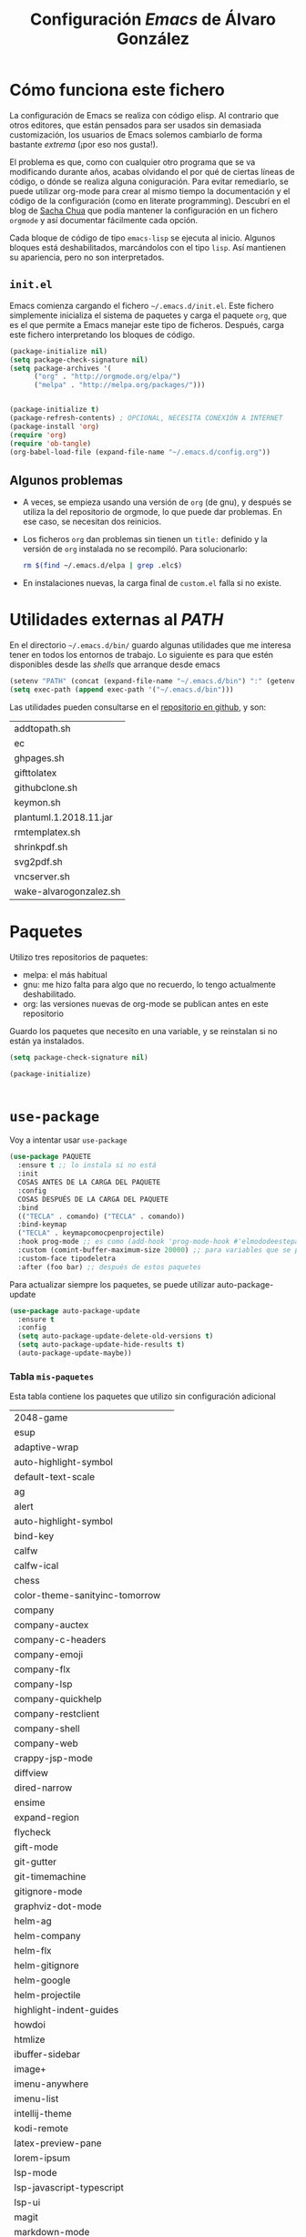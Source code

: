 #+TITLE: Configuración /Emacs/ de Álvaro González
#+OPTIONS: toc:4 h:4

* Opciones /latex/ :noexport:
# COLORES
#+latex_header: \usepackage[usenames,dvipsnames]{color} % Required for custom colors

# LISTADOS LATEX
#+latex_header: \renewcommand{\ttdefault}{pcr} % MONOESPACIO CON NEGRITA
#+latex_header: \usepackage{listings}
#+latex_header: \usepackage{listingsutf8}
#+latex_header: \usepackage{indentfirst}
#+latex_header: \lstset{frame=single,inputencoding=utf8,basicstyle=\scriptsize\ttfamily,showstringspaces=false,numbers=none}
#+latex_header: \definecolor{MyDarkGreen}{rgb}{0.0,0.4,0.0} % This is the color used for comments
#+latex_header: \lstset{ breaklines=true, postbreak=\mbox{\textcolor{red}{$\hookrightarrow$}\space}, keywordstyle=\bfseries, keywordstyle=[1]\color{Blue}\bfseries,  keywordstyle=[2]\color{Purple}\bfseries,  keywordstyle=[3]\color{Blue}\underbar,   identifierstyle=,   commentstyle=\color{MyDarkGreen},   stringstyle=\color{Purple},   showstringspaces=false,   tabsize=2,   morecomment=[l][\color{Blue}]{...} }
#+latex_header: \lstset{literate=  {á}{{\'a}}1 {é}{{\'e}}1 {í}{{\'i}}1 {ó}{{\'o}}1 {ú}{{\'u}}1   {Á}{{\'A}}1 {É}{{\'E}}1 {Í}{{\'I}}1 {Ó}{{\'O}}1 {Ú}{{\'U}}1   {à}{{\`a}}1 {è}{{\`e}}1 {ì}{{\`i}}1 {ò}{{\`o}}1 {ù}{{\`u}}1   {À}{{\`A}}1 {È}{{\'E}}1 {Ì}{{\`I}}1 {Ò}{{\`O}}1 {Ù}{{\`U}}1   {ä}{{\"a}}1 {ë}{{\"e}}1 {ï}{{\"i}}1 {ö}{{\"o}}1 {ü}{{\"u}}1   {Ä}{{\"A}}1 {Ë}{{\"E}}1 {Ï}{{\"I}}1 {Ö}{{\"O}}1 {Ü}{{\"U}}1   {â}{{\^a}}1 {ê}{{\^e}}1 {î}{{\^i}}1 {ô}{{\^o}}1 {û}{{\^u}}1   {Â}{{\^A}}1 {Ê}{{\^E}}1 {Î}{{\^I}}1 {Ô}{{\^O}}1 {Û}{{\^U}}1   {œ}{{\oe}}1 {Œ}{{\OE}}1 {æ}{{\ae}}1 {Æ}{{\AE}}1 {ß}{{\ss}}1   {ű}{{\H{u}}}1 {Ű}{{\H{U}}}1 {ő}{{\H{o}}}1 {Ő}{{\H{O}}}1   {ç}{{\c c}}1 {Ç}{{\c C}}1 {ø}{{\o}}1 {å}{{\r a}}1 {Å}{{\r A}}1   {€}{{\euro}}1 {£}{{\pounds}}1 {«}{{\guillemotleft}}1   {»}{{\guillemotright}}1 {ñ}{{\~n}}1 {Ñ}{{\~N}}1 {¿}{{?`}}1 } 

# OPCIONES DE PÁGINA DE LATEX
#+LATEX_CLASS: article
#+LATEX_CLASS_OPTIONS:
#+LATEX_HEADER: \usepackage[margin=2.5cm,includeheadfoot,includehead,includefoot]{geometry} 
#+LATEX_HEADER: \hypersetup{colorlinks,linkcolor=black}

# CABECERA Y PIE LATEX
#+LATEX_HEADER: \usepackage{fancyhdr}
#+LATEX_HEADER: \pagestyle{fancyplain}
#+LATEX_HEADER: \chead{}
#+LATEX_HEADER: \lhead{}
#+LATEX_HEADER: \rhead{}
#+LATEX_HEADER: \cfoot{}
#+LATEX_HEADER: \lfoot{alvarogonzalezsotillo@gmail.com}
#+LATEX_HEADER: \rfoot{\thepage}

#+latex: \begin{center}
La última versión de esta configuración puede encontrarse en [[https://github.com/alvarogonzalezsotillo/.emacs.d][https://github.com/alvarogonzalezsotillo/.emacs.d]].
#+latex: \end{center}

* Cómo funciona este fichero

La configuración de Emacs se realiza con código elisp. Al contrario que otros editores, que están pensados para ser usados sin demasiada customización, los usuarios de Emacs solemos cambiarlo de forma bastante /extrema/ (¡por eso nos gusta!).

El problema es que, como con cualquier otro programa que se va modificando durante años, acabas olvidando el por qué de ciertas líneas de código, o dónde se realiza alguna coniguración. Para evitar remediarlo, se puede utilizar org-mode para crear al mismo tiempo la documentación y el código de la configuración (como en literate programming). Descubrí en el blog de  [[http://pages.sachachua.com/.emacs.d/Sacha.html][Sacha Chua]] que podía mantener la configuración en un fichero =orgmode= y así documentar fácilmente cada opción.

Cada bloque de código de tipo =emacs-lisp= se ejecuta al inicio. Algunos bloques está deshabilitados, marcándolos con el tipo =lisp=. Así mantienen su apariencia, pero no son interpretados.

** =init.el=
Emacs comienza cargando el fichero =~/.emacs.d/init.el=. Este fichero simplemente inicializa el sistema de paquetes y carga el paquete =org=, que es el que permite a Emacs manejar este tipo de ficheros. Después, carga este fichero interpretando los bloques de código.

#+begin_src lisp 
(package-initialize nil)
(setq package-check-signature nil)
(setq package-archives '(
      ("org" . "http://orgmode.org/elpa/")
      ("melpa" . "http://melpa.org/packages/")))


(package-initialize t)
(package-refresh-contents) ; OPCIONAL, NECESITA CONEXIÓN A INTERNET
(package-install 'org)
(require 'org)
(require 'ob-tangle)
(org-babel-load-file (expand-file-name "~/.emacs.d/config.org"))
#+end_src

** Algunos problemas
- A veces, se empieza usando una versión de =org= (de gnu), y después se  utiliza la del repositorio de orgmode, lo que puede dar problemas. En ese caso, se necesitan dos reinicios.
- Los ficheros =org= dan problemas sin tienen un =title:= definido y la versión de =org= instalada no se recompiló. Para solucionarlo:
  #+begin_src sh
  rm $(find ~/.emacs.d/elpa | grep .elc$)
  #+end_src
- En instalaciones nuevas, la carga final de =custom.el= falla si no existe.


* Utilidades externas al /PATH/
En el directorio =~/.emacs.d/bin/= guardo algunas utilidades que me interesa tener en todos los entornos de trabajo. Lo siguiente es para que estén disponibles desde las /shells/ que arranque desde emacs
#+begin_src emacs-lisp
(setenv "PATH" (concat (expand-file-name "~/.emacs.d/bin") ":" (getenv "PATH")))
(setq exec-path (append exec-path '("~/.emacs.d/bin")))
#+end_src

Las utilidades pueden consultarse en el [[https://github.com/alvarogonzalezsotillo/.emacs.d/tree/master/bin][repositorio en github]], y son:
#+begin_src shell :exports results
ls ~/.emacs.d/bin
#+end_src

#+RESULTS:
| addtopath.sh           |
| ec                     |
| ghpages.sh             |
| gifttolatex            |
| githubclone.sh         |
| keymon.sh              |
| plantuml.1.2018.11.jar |
| rmtemplatex.sh         |
| shrinkpdf.sh           |
| svg2pdf.sh             |
| vncserver.sh           |
| wake-alvarogonzalez.sh |


* Paquetes

Utilizo tres repositorios de paquetes:
- melpa: el más habitual
- gnu: me hizo falta para algo que no recuerdo, lo tengo actualmente deshabilitado.
- org: las versiones nuevas de org-mode se publican antes en este repositorio

Guardo los paquetes que necesito en una variable, y se reinstalan si no están ya instalados.


#+begin_src emacs-lisp
  (setq package-check-signature nil)

  (package-initialize)

 
#+end_src

* =use-package=
Voy a intentar usar =use-package=

#+BEGIN_SRC lisp
(use-package PAQUETE
  :ensure t ;; lo instala si no está
  :init
  COSAS ANTES DE LA CARGA DEL PAQUETE 
  :config
  COSAS DESPUÉS DE LA CARGA DEL PAQUETE
  :bind 
  (("TECLA" . comando) ("TECLA" . comando))
  :bind-keymap
  ("TECLA" . keymapcomocpenprojectile)
  :hook prog-mode ;; es como (add-hook 'prog-mode-hook #'elmododeestepaquete))
  :custom (comint-buffer-maximum-size 20000) ;; para variables que se pueden cambiar en customize
  :custom-face tipodeletra
  :after (foo bar) ;; después de estos paquetes

#+END_SRC

Para actualizar siempre los paquetes, se puede utilizar auto-package-update 
#+BEGIN_SRC emacs-lisp 
(use-package auto-package-update
  :ensure t
  :config
  (setq auto-package-update-delete-old-versions t)
  (setq auto-package-update-hide-results t)
  (auto-package-update-maybe))
#+END_SRC




*** Tabla =mis-paquetes=
Esta tabla contiene los paquetes que utilizo sin configuración adicional

#+tblname: mis-paquetes
#+ATTR_LATEX: :environment longtable
|--------------------------------+---|
| 2048-game                      |   |
| esup                           |   |
| adaptive-wrap                  |   |
| auto-highlight-symbol          |   |
| default-text-scale             |   |
| ag                             |   |
| alert                          |   |
| auto-highlight-symbol          |   |
| bind-key                       |   |
| calfw                          |   |
| calfw-ical                     |   |
| chess                          |   |
| color-theme-sanityinc-tomorrow |   |
| company                        |   |
| company-auctex                 |   |
| company-c-headers              |   |
| company-emoji                  |   |
| company-flx                    |   |
| company-lsp                    |   |
| company-quickhelp              |   |
| company-restclient             |   |
| company-shell                  |   |
| company-web                    |   |
| crappy-jsp-mode                |   |
| diffview                       |   |
| dired-narrow                   |   |
| ensime                         |   |
| expand-region                  |   |
| flycheck                       |   |
| gift-mode                      |   |
| git-gutter                     |   |
| git-timemachine                |   |
| gitignore-mode                 |   |
| graphviz-dot-mode              |   |
| helm-ag                        |   |
| helm-company                   |   |
| helm-flx                       |   |
| helm-gitignore                 |   |
| helm-google                    |   |
| helm-projectile                |   |
| highlight-indent-guides        |   |
| howdoi                         |   |
| htmlize                        |   |
| ibuffer-sidebar                |   |
| image+                         |   |
| imenu-anywhere                 |   |
| imenu-list                     |   |
| intellij-theme                 |   |
| kodi-remote                    |   |
| latex-preview-pane             |   |
| lorem-ipsum                    |   |
| lsp-mode                       |   |
| lsp-javascript-typescript      |   |
| lsp-ui                         |   |
| magit                          |   |
| markdown-mode                  |   |
| markdown-preview-mode          |   |
| neotree                        |   |
| ob-restclient                  |   |
| org                            |   |
| org-attach-screenshot          |   |
| org-page                       |   |
| ox-reveal                      |   |
| page-break-lines               |   |
| paradox                        |   |
| php-mode                       |   |
| plantuml-mode                  |   |
| popup-imenu                    |   |
| popup-complete                 |   |
| popup-switcher                 |   |
| popwin                         |   |
| prettier-js                    |   |
| quickrun                       |   |
| rectangle-utils                |   |
| request-deferred               |   |
| restclient                     |   |
| restclient-helm                |   |
| scad-mode                      |   |
| scad-preview                   |   |
| scala-mode                     |   |
| skewer-mode                    |   |
| sublimity                      |   |
| swiper-helm                    |   |
| switch-window                  |   |
| swoop                          |   |
| helm-swoop                     |   |
| tablist                        |   |
| transmission                   |   |
| transpose-frame                |   |
| use-package                    |   |
| vim-empty-lines-mode           |   |
| volatile-highlights            |   |
| web-beautify                   |   |
| web-mode                       |   |
| wgrep                          |   |
| wgrep-helm                     |   |
| which-key                      |   |
| yafolding                      |   |
|--------------------------------+---|

*** Carga de paquetes sin opciones
Por cada paquete sin opciones especiales, simplemente lo cargo con =use-package= instalándolo si no está ya instalado.
El bucle =dolist= se realiza sobre los datos de la tabla =mis-paquetes=. Cada fila se recibe como una lista de columnas, así que me quedo con la primera columna y la convierto a un =symbol=. Después, construyo la llamada a =use-package= y la evaluo (como =use-package= es una macro, no puedo hacerlo directamente)
#+BEGIN_SRC emacs-lisp :var mis-paquetes=mis-paquetes
  (dolist (paquete mis-paquetes)
    (message (concat "Voy a cargar el paquete: " (car paquete)))
    (setq lista `(use-package ,(intern (car paquete)) :ensure t ) )
    (eval lista))
#+END_SRC


#+RESULTS:


Por último, el paquete =ob-scala= es un paquete local bajado de [[https://github.com/tkf/org-mode/blob/master/lisp/ob-scala.el][https://github.com/tkf/org-mode/blob/master/lisp/ob-scala.el]]. Sirve para ejecutar código =scala= directamente desde un documento =orgmode=.

#+begin_src emacs-lisp
(add-to-list 'load-path "~/.emacs.d/mis-paquetes")
(require 'ob-scala)
#+end_src


** Paquete =dumb-jump=
Añado las siguientes reglas para hacer búsquedas simples con =dumb-jump= en ficheros =sql= y =org=.
#+begin_src emacs-lisp
;; ADITIONAL DUMBJUMB RULES
(use-package dumb-jump
  :ensure t
  :config

    (add-to-list 'dumb-jump-find-rules
      '(:type "something" :supports ("ag" "grep" "rg" "git-grep") :language "sql"
	       :regex ": \\bJJJ\\j"))
    (add-to-list 'dumb-jump-find-rules
      '(:type "something" :supports ("ag" "grep" "rg" "git-grep") :language "org"
	       :regex ": \\bJJJ\\j")))

#+end_src

** Paquete =bm=
Siempre me gustaron los /bookmarks/ dentro de un fichero de Microsoft Visual C++
#+BEGIN_SRC emacs-lisp
  (use-package bm
    :ensure t
    :bind (("<C-f2>" . bm-toggle)
           ("<f2>" . bm-next )
           ("<S-f2>" . bm-previous)))
#+END_SRC


** Paquete =multiple-cursors=

#+BEGIN_SRC emacs-lisp
  (use-package multiple-cursors
    :ensure t
    :bind (("<C-f2>" . bm-toggle)
	   ("<f2>" . bm-next )
	   ("<S-f2>" . bm-previous))
    :custom (mc/always-run-for-all t))


#+END_SRC

      


** Paquete =yasnippet=
Plantillas para introducción rápida de partes del texto. =yasnippet= interfiere con otros modos en su uso del tabulador, así que cambio su combinación.
#+begin_src lisp
(use-package yasnippet
  :ensure t
  :config 
    (yas-global-mode 1)
    (define-key yas-minor-mode-map (kbd "<tab>") nil)
    (define-key yas-minor-mode-map (kbd "TAB") nil)
    (define-key yas-minor-mode-map (kbd "C-c TAB") 'yas-expand))

(use-package yasnippet-snippets
  :ensure t
  :after (yasnippet))
    
#+end_src





** Paquete =smartparents=

Este modo cierra automáticamente los paréntesis y otros bloques
#+begin_src emacs-lisp
(use-package smartparens
  :ensure t
  :config
    (smartparens-global-mode 1))
#+end_src


** Paquete =adaptive-wrap=



** =company=
Utilizo =company= como mecanismo de autocomplección. Distingo entre modos de programación y =org-mode=.

#+begin_src emacs-lisp
  (require 'company)
  (company-flx-mode +1)



  (defvar my-company-backends-prog-mode
    '(
      (
       company-web-html
       company-files
       company-dabbrev-code
       company-capf
       company-keywords
       company-lsp
       company-yasnippet
       company-emoji
       company-capf
       )
      )
    )


  (defvar my-company-backends-org-mode
    '(
      (
       company-files
       company-dabbrev-code
       company-dabbrev
       company-keywords
       company-yasnippet
       company-emoji
       company-capf
       )
      )
    )

  (defvar my-company-backends my-company-backends-org-mode)

  ;; set default `company-backends'
  (setq company-backends my-company-backends)
  (company-auctex-init)

  (add-hook 'after-init-hook 'global-company-mode)

  (company-quickhelp-mode 1)

  (defun my-company-backends-org-mode-function ()
    (interactive)
    (set (make-local-variable 'company-backends) my-company-backends-org-mode))

  (add-hook 'org-mode-hook #'my-company-backends-org-mode-function)

  (defun my-company-backends-prog-mode-function ()
    (interactive)
    (set (make-local-variable 'company-backends) my-company-backends-prog-mode))


  (add-hook 'prog-mode-hook #'my-company-backends-prog-mode-function)


  (define-key company-active-map [escape] 'company-abort)
  (global-company-mode)

#+end_src

Prefiero que =dabbrev= funcione en comentarios y cadenas. Y que tenga en cuenta el /case/
#+begin_src emacs-lisp
  (setq company-dabbrev-code-everywhere t)
  (setq company-dabbrev-code-ignore-case nil)
  (setq company-dabbrev-everywhere t)
  (setq company-dabbrev-ignore-case 'keep-prefix)
  (setq company-dabbrev-downcase nil)
#+end_src

#+RESULTS:




** Paréntesis

Con estos cambios, se tienen en cuenta los formatos de orgmode en electric-pair-mode
#+begin_src emacs-lisp
  (use-package org
    :ensure t
    :config
      (modify-syntax-entry ?~ "(~" org-mode-syntax-table)
      (modify-syntax-entry ?= "(=" org-mode-syntax-table)
      (modify-syntax-entry ?* "(*" org-mode-syntax-table)
      (modify-syntax-entry ?/ "(/" org-mode-syntax-table))
#+end_src



** Parches sobre los paquetes
En este momento los paquetes ya están cargados, pero necesito modificar el comportamiento de algunos de ellos de formas que no están soportadas en su configuración


*** =ox-reveal=
Cuando exporto un fichero =org= a =reveal.js= tengo problemas en la forma en que se escapan los caracteres =>= y =<= de los bloques de código. Con esta redefinición de la función =org-reveal-src-block= queda solucionado

#+begin_src emacs-lisp
;; ESCAPE HTML IN REVEAL
(setq mi-org-html-protect-char-alist
  '(("&" . "&amp;")
    ("<" . "&lt;")
    (">" . "&gt;")
    ("\\%" . "&#37;")))

(defun mi-org-html-encode-plain-text (text)
  "Convert plain text characters from TEXT to HTML equivalent.
Possible conversions are set in `org-html-protect-char-alist'."
  (dolist (pair org-html-protect-char-alist text)
    (setq text (replace-regexp-in-string (car pair) (cdr pair) text t t))))


(defun org-reveal-src-block (src-block contents info)
  "Transcode a SRC-BLOCK element from Org to Reveal.
CONTENTS holds the contents of the item.  INFO is a plist holding
contextual information."
  (if (org-export-read-attribute :attr_html src-block :textarea)
      (org-html--textarea-block src-block)
    (let* ((use-highlight (org-reveal--using-highlight.js info))
           (lang (org-element-property :language src-block))
           (caption (org-export-get-caption src-block))
           (not-escaped-code (if (not use-highlight)
                     (org-html-format-code src-block info)
                   (cl-letf (((symbol-function 'org-html-htmlize-region-for-paste)
                              #'buffer-substring))
                     (org-html-format-code src-block info))))
           (code (mi-org-html-encode-plain-text not-escaped-code))
           ;(code  not-escaped-code)
           
           (frag (org-export-read-attribute :attr_reveal src-block :frag))
	   (code-attribs (or (org-export-read-attribute
			 :attr_reveal src-block :code_attribs) ""))
           (label (let ((lbl (org-element-property :name src-block)))
                    (if (not lbl) ""
                      (format " id=\"%s\"" lbl)))))
      (if (not lang)
          (format "<pre %s%s>\n%s</pre>"
                  (or (frag-class frag info) " class=\"example\"")
                  label
                  code)
        (format
         "<div class=\"org-src-container\">\n%s%s\n</div>"
         (if (not caption) ""
           (format "<label class=\"org-src-name\">%s</label>"
                   (org-export-data caption info)))
         (if use-highlight
             (format "\n<pre%s%s><code class=\"%s\" %s>%s</code></pre>"
                     (or (frag-class frag info) "")
                     label lang code-attribs code)
           (format "\n<pre %s%s>%s</pre>"
                   (or (frag-class frag info)
                       (format " class=\"src src-%s\"" lang))
                   label code)))))))
#+end_src







* /Customize/
El fichero de /customize/ lo mantengo aparte del =init.el=, para separar entornos y mejor integración con el control de versiones.
#+begin_src emacs-lisp
(setq custom-file "~/.emacs.d/custom-file.el")
(load custom-file)
#+end_src

* Edición


** Tabuladores /vs/ espacios
No utilizo tabuladores en las indentaciones. 
#+begin_src emacs-lisp
(setq-default indent-tabs-mode nil)
(setq tab-width 2)
#+end_src

** Comportamiento de la selección
Al comenzar a escribir con una selección, se borra lo seleccionado. 
#+begin_src emacs-lisp
(delete-selection-mode 1)
#+end_src

Al copiar la  selección, mantener la selección 
#+begin_src emacs-lisp
(defadvice kill-ring-save (after keep-transient-mark-active ())
  "Override the deactivation of the mark."
  (setq deactivate-mark nil))
(ad-activate 'kill-ring-save)
#+end_src


** Línea nueva al final de fichero
Los ficheros deben tener una línea nueva al final. Además, indicar el fin de fichero como en =vim=.
#+begin_src emacs-lisp
(setq indicate-empty-lines t require-final-newline t)
#+end_src


** Historia del portapapeles
Una de las ventajas de Emacs es su /kill ring/, donde se guarda la historia del portapapeles. Con esta opción, añado a esta historia el portapapeles del sistema. Descubierto en [[https://writequit.org/org/settings.html#sec-1-33][https://writequit.org/org/settings.html#sec-1-33]]
#+begin_src emacs-lisp
(setq save-interprogram-paste-before-kill t)
#+end_src

** Recarga de ficheros modificados
Encuentro más conveniente que los ficheros se recarguen si un programa externo los modifica, sin preguntas.

#+begin_src emacs-lisp
(global-auto-revert-mode 1)
(setq global-auto-revert-non-file-buffers t)
(setq auto-revert-verbose nil)
#+end_src

** Comandos que se consideran /avanzados/
Emacs tiene algunos compandos considerados confusos deshabilitados. Hay opciones útiles que prefiero que estén activadas por defecto.
#+begin_src emacs-lisp
(put 'narrow-to-region 'disabled nil)
(put 'upcase-region 'disabled nil)
(put 'downcase-region 'disabled nil)
#+end_src



* Navegación


Scroll con teclas de avance de página hasta el extremo del fichero. Sin esta opción, /Emacs/ no avanza hasta la primera línea si al dar a =RePag= no quedan páginas por retroceder.
#+begin_src emacs-lisp
(setq scroll-error-top-bottom t)
#+end_src



Utilizo =smartscan= para localizar ocurrencias de símbolos.
#+begin_src emacs-lisp
(use-package smartscan
  :ensure t
  :config
    (global-smartscan-mode 1))
#+end_src

Algunas ventanas tienen menor /importancia/ que otras, ya que tienden a ser temporales (por ejemplo, las ventanas de ayuda). Con =popwin=, estas ventanas ocupan menos espacio en pantalla y desaparecen con =C-g=
#+begin_src emacs-lisp
(use-package popwin
  :ensure t
  :config
    (popwin-mode 1))
#+end_src


Agrupo los buffers por proyecto de =projectile=
#+begin_src emacs-lisp
(use-package ibuffer-projectile
  :ensure t
  :config
    (add-hook 'ibuffer-hook #'ibuffer-projectile-set-filter-groups)
    (add-hook 'ibuffer-sidebar-mode-hook #'ibuffer-projectile-set-filter-groups)
  :after (projectile))
#+end_src


Retroceder en la historia de disposición de ventanas y búferes
#+begin_src emacs-lisp
(use-package winner
  :ensure t
  :config
    (winner-mode 1))
#+end_src


Grabar la disposición de bufers y ventanas para la siguiente sesión
#+begin_src emacs-lisp
(setq desktop-save t)
(desktop-save-mode)
#+end_src


** =projectile=
=projectile= necesita conocer su tecla de prefijo (utilizo la tradicional).
#+begin_src emacs-lisp
(use-package projectile
  :ensure t
  :init
    (define-key projectile-mode-map (kbd "C-c p") 'projectile-command-map)
  :config
    (projectile-mode 1))
#+end_src




* Mi configuración

** =neotree=
En =neotree=, quiero ver todos los ficheros, y no me importa el ancho fijo de la ventana.
#+begin_src emacs-lisp

  ; https://github.com/jaypei/emacs-neotree/issues/149
  (defun neotree-project-root-dir-or-current-dir ()
    "Open NeoTree using the project root, using projectile, or the
  current buffer directory."
    (interactive)
    (let ((project-dir (ignore-errors (projectile-project-root)))
          (file-name (buffer-file-name))
          (neo-smart-open t))
      (if (neo-global--window-exists-p)
          (neotree-hide)
        (progn
          (neotree-show)
          (if project-dir
              ;(neotree-dir project-dir)
              (neotree-projectile-action))
          (if file-name
              (neotree-find file-name))))))

  (setq neo-show-hidden-files t)
  (setq neo-window-fixed-size nil)
  (setq neo-hidden-regexp-list (quote ("\\.pyc$" "~$" "^#.*#$" "\\.elc$")))

#+end_src


** Correo electrónico
Para enviar email utilizo =sendmail= (lo suelo tener configurado con un /smarthost/)
#+begin_src emacs-lisp
(setq send-mail-function (quote sendmail-send-it))
#+end_src

** =quickrun=
=Quickrun= ejecuta el buffer actual. Aumento el tiempo límite de la ejecución antes de matar el proceso.
#+begin_src emacs-lisp
(use-package quickrun
  :ensure t
  :config 
    (setq quickrun-timeout-seconds 100))
#+end_src


** =tramp=
=tramp= intenta optimizar las conexiones, enviando en línea los ficheros pequeños. Esto me da problemas en algunos sistemas, así que indico que los ficheros se copien a partir de 1 byte de tamaño:
#+begin_src emacs-lisp
(setq tramp-copy-size-limit 1)
(setq tramp-debug-buffer t)
(setq tramp-verbose 10)
#+end_src

En ocasiones, =tramp= no consigue conectar con un usuario que tiene =zsh= como shell. Para ello, hay que añadir lo siguiente al fichero =.zshrc= remoto:
#+begin_src sh
EN .zshrc PARA QUE FUNCIONE tramp
if [[ "$TERM" == "dumb" ]]
then
  unsetopt zle
  unsetopt prompt_cr
  unsetopt prompt_subst
  unfunction precmd
  unfunction preexec
  PS1='$ '
fi
#+end_src



** /Backup/ de ficheros
Emacs guarda una copia de seguridad de los ficheros editados. Si no se configura, crea la copia en el mismo directorio.

Las copias de seguridad son interesantes aunque se utilice un control de versiones. Por ejemplo, se guardan versiones de ficheros del sistema y de los editados con Tramp.

Prefiero guardar todas las copias en un directorio, manteniendo varias versiones de cada fichero.

Tampoco me interesan los ficheros de /lock/.
#+begin_src emacs-lisp
  (setq backup-directory-alist `(("." . "~/.saves")))
  (setq backup-by-copying t)
  (setq delete-old-versions t
        kept-new-versions 6
        kept-old-versions 2
        version-control t)

  (setq create-lockfiles nil)
#+end_src

** =doc-view=
Para visualizar documentos desde Emacs, aumento su resolución y anchura.
#+begin_src emacs-lisp
(require 'doc-view)
(setq doc-view-continuous t)
(setq doc-view-image-width 1600)
(setq doc-view-resolution 400)
#+end_src

** =org-mode=


*** Lenguajes =org-babel=
Habilito varios lenguajes que pueden ejecutarse directamente desde los bloques de =orgmode=.
#+begin_src emacs-lisp
  (setq org-plantuml-jar-path "/home/alvaro/apuntes-clase/bin/plantuml.1.2018.11.jar")
  (setq plantuml-jar-path org-plantuml-jar-path)

  (setq org-babel-load-languages '((scala . t) (shell . t) (emacs-lisp . t) (dot . t) (plantuml . t ) ( C . t)))

  (org-babel-do-load-languages 'org-babel-load-languages
                               '(
                                 (C . t )
                                 (dot . t)
                                 (plantuml . t)
                                 (scala . t)
                                 (shell . t)
                                 ))
#+end_src


 Además, no pido confirmación para varios lenguajes                                                                                                           
 #+begin_src emacs-lisp
 (defun my-org-confirm-babel-evaluate (lang body)                                                                                                             
   (not (member lang '("dot" "emacs-lisp" "shell"))))
 (setq org-confirm-babel-evaluate 'my-org-confirm-babel-evaluate)                                                                                             
#+end_src

   
*** Listas alfabéticas
#+begin_src emacs-lisp
(setq org-list-allow-alphabetical t)
#+end_src


*** Listados /Latex/
Utilizo el paquete =listings= de /Latex/ en vez de bloques /verbatim/.
#+begin_src emacs-lisp
(setq org-latex-listings t)
#+end_src

*** Selección con mayúsculas 
#+begin_src emacs-lisp
(setq org-support-shift-select t)
#+end_src

** Latex

#+begin_src emacs-lisp
(setq TeX-auto-save t)
(setq TeX-parse-self t)
(setq TeX-save-query nil)
(setq TeX-PDF-mode t)
#+end_src

Para que funcione correctamente el resaltado de sintaxis, hay que informar a Auctex de los entornos /verbatim/ utilizados:
#+begin_src emacs-lisp

(setq LaTeX-verbatim-environments
      '("verbatim" "verbatim*" "listadotxt" "PantallazoTexto" "listadosql"))
#+end_src

En Ubuntu, Evince puede sincronizarse con Emacs para saber a qué parte de código corresponde una parte del PDF y viceversa
#+begin_src emacs-lisp
(setq TeX-source-correlate-mode t)
(setq TeX-source-correlate-start-server t)
#+end_src


Modifico el comando Latex para incluir =-shell-escape=, de forma que Latex pueda arrancar programas de ayuda (por ejemplo, *Inkscape* para convertir SVG a PDF)

#+begin_src emacs-lisp
(setq LaTeX-command-style
   (quote (("" "%(PDF)%(latex) %(file-line-error) -shell-escape %(extraopts) %S%(PDFout)"))))
#+end_src


Se pueden previsualizar los entornos =tikzpicture= y =tabular= directamente en el buffer de Emacs ([[https://www.gnu.org/software/auctex/manual/preview-latex.html][https://www.gnu.org/software/auctex/manual/preview-latex.html]])

#+begin_src emacs-lisp
(eval-after-load "preview"
  '(add-to-list 'preview-default-preamble "\\PreviewEnvironment{tikzpicture}" t) )
(eval-after-load "preview"
  '(add-to-list 'preview-default-preamble "\\PreviewEnvironment{tabular}" t) )
(eval-after-load "preview"
  '(add-to-list 'preview-default-preamble "\\PreviewEnvironment{homeworkProblem}" t) )
#+end_src


** Otros /Minor modes/

Ayuda interactiva de teclado
#+begin_src emacs-lisp
(use-package which-key
  :ensure t
  :config
    (which-key-mode t))
#+end_src


Resaltar el símbolo bajo el cursor de forma dinámica. Antes lo resaltaba en todo el buffer, para que se pueda navegar por todas las ocurrencias del fichero, pero ralentizaba bastante. Ahora uso =smartscan=.
#+begin_src emacs-lisp
  (use-package auto-highlight-symbol
    :ensure t
    :config
      (setq ahs-default-range 'ahs-range-display))
#+end_src


** =helm=
=helm= es un sistema para seleccionar una opción entre varias posibilidades, que se puede usar para casi todo
- Buscar un comando
- Cambiar de buffer
- Navegar por la historia del portapapeles
- Visualizar las ocurrencias de un patrón en un buffer
- ... y más

#+begin_src emacs-lisp

;; HELM
(use-package helm
  :ensure t
  :config
    (setq helm-split-window-inside-p t)
    (setq helm-display-header-line nil)
    (setq helm-autoresize-max-height 30)
    (setq helm-autoresize-min-height 30)
    (setq projectile-completion-system 'helm)
    (helm-autoresize-mode 1)
    (helm-mode 1)
    (helm-projectile-on)
    (helm-flx-mode +1)
    (setq helm-echo-input-in-header-line t)
    (setq helm-display-buffer-reuse-frame t)
    (setq helm-use-undecorated-frame-option t)
  :after (tramp)) ;; PARA EVITAR EL ERROR Symbol’s value as variable is void: tramp-methods
#+end_src

*** /Child frame/
=helm= se muestra en una nueva ventana. Esta ventana puede estar en una nueva /child frame/ para no cambiar la disposición de la /frame/ original. Estas opción es bastante lenta en algunos sistemas de ventanas.
#+begin_src emacs
(setq helm-display-function 'helm-display-buffer-in-own-frame
      helm-display-buffer-width 120)
#+end_src

=swiper= es un sistema de búsqueda de patrones en el buffer, con visualización simultánea de todas las ocurrencias, y también usa =helm=. Ahora estoy valorando si me quedo con =swiper= o =swoop=. Lo siguiente es para hacer que también aparezca en una /child frame/.

#+begin_src lisp
(use-package swiper
  :ensure t
  :config
    (setq swiper-helm-display-function helm-display-function))

(use-package swoop
  :ensure t
  :config
    (setq helm-swoop-split-window-function helm-display-function))
#+end_src





* Visualización

No utilizo las /scroll bars/

#+BEGIN_SRC emacs-lisp
  (scroll-bar-mode -1)
#+END_SRC

Cambiar el tamaño de fuente de todo /emacs/ (no solo el buffer actual)
#+begin_src emacs-lisp
(default-text-scale-mode 1)
#+end_src

Marcar la línea actual. Está deshabilitado porque no funciona bien con /overlays/
#+begin_src emacs-lisp
(global-hl-line-mode -1)
#+end_src

Respuestas de confirmación más cortas
#+begin_src emacs-lisp
(fset 'yes-or-no-p 'y-or-n-p)
#+end_src

Desactivar la campana (/bell/), tanto la señal auditiva como la visual
#+begin_src emacs-lisp
(setq visible-bell 1)
(setq ring-bell-function 'ignore)
#+end_src




Utilizo /flycheck/ para que emacs compruebe automáticamente cada buffer
#+begin_src emacs-lisp
;; VALIDACIONES
(add-hook 'after-init-hook #'global-flycheck-mode)
#+end_src


El /scroll/  de /emacs/ es de media en media pantalla, heredado de los terminales modo texto que costaba refrescar. Con los ordenadores actuales, mejor un /scroll/ suave
#+begin_src emacs-lisp
(setq scroll-margin 0
      scroll-step 1
      scroll-conservatively 10000
      scroll-preserve-screen-position 1)
#+end_src

La barra de menú y la de herramientas es de lo primero que se quita al personalizar /emacs/, lo mismo que esa pantalla de inicio.
#+begin_src emacs-lisp
(setq inhibit-startup-message t)
(menu-bar-mode -1)
(tool-bar-mode -1)
#+end_src

Ancho de la página de =man=
#+begin_src emacs-lisp
(setenv "MANWIDTH" "80")
#+end_src

Muestro los paréntesis asociados al situado bajo el cursor
#+begin_src emacs-lisp
;; MOSTRAR LOS PARENTESIS ASOCIADOS
(show-paren-mode)
#+end_src

Arranco el servidor para utilizar /emacsclient/
#+begin_src emacs-lisp
(server-force-delete)
(server-start)
#+end_src

Imagex permite hace zoom en las imágenes
#+begin_src emacs-lisp
(imagex-global-sticky-mode)
(imagex-auto-adjust-mode)

#+end_src



Mi línea de estado (modeline)
#+begin_src emacs-lisp
(setq-default mode-line-format
              (list
               " "
               mode-line-modified
               " %[" mode-line-buffer-identification " %] "
               " | " '(vc-mode vc-mode)
               " | %m "
               " | %n "
               " |" mode-line-coding-system-map
               " |" mode-line-misc-info
               " | %IB %Z"
               " | %l:%c "
               mode-line-end-spaces
               ) )

#+end_src

El minimap parece una buena idea, pero no funciona demasiado bien
#+begin_src lisp
(require 'sublimity)
(require 'sublimity-map)
(require 'sublimity-attractive)
(sublimity-map-set-delay 2)
#+end_src

El ratón también puede utilizarse en un =xterm=
#+begin_src emacs-lisp
(xterm-mouse-mode)
#+end_src


* Atajos de teclado

Cuando quiero cerrar un buffer, prefiero que no pregunte.
#+begin_src emacs-lisp
(defun kill-this-buffer-dont-ask ()
  (interactive)
  (kill-buffer (current-buffer)))
(global-set-key (kbd "C-x k") 'kill-this-buffer-dont-ask)
#+end_src


En una búsqueda incremental, utilizo los cursores para ir a otras búsquedas anteriores o para navegar entre las ocurrencias en el fichero
#+begin_src emacs-lisp
  ;; TECLAS PARA ISEARCH
  (progn
    ;; set arrow keys in isearch. left/right is backward/forward, up/down is history. press Return to exit
    (define-key isearch-mode-map (kbd "<up>") 'isearch-ring-retreat )
    (define-key isearch-mode-map (kbd "<down>") 'isearch-ring-advance )

    (define-key isearch-mode-map (kbd "<left>") 'isearch-repeat-backward)
    (define-key isearch-mode-map (kbd "<right>") 'isearch-repeat-forward)

    (define-key minibuffer-local-isearch-map (kbd "<left>") 'isearch-reverse-exit-minibuffer)
    (define-key minibuffer-local-isearch-map (kbd "<right>") 'isearch-forward-exit-minibuffer))


#+end_src


A veces es fácil perderse entre comandos a medio introducir y ventanas popup. Me gusta que la tecla escape cancele cualquier acción. Con el siguiente código hago que se cancelen incluso más acciones que con =C-g=.
#+begin_src emacs-lisp
;;(define-key global-map [escape] 'keyboard-escape-quit)
;; (define-key key-translation-map (kbd "ESC") (kbd "C-g")) // PROBLEMAS CON EL TERMINAL
(defun super-escape()
  (interactive)
  (keyboard-escape-quit)
  (keyboard-quit)
  (setq quit-flag t))
(define-key global-map [escape] 'super-escape)

(define-key company-active-map [escape] 'company-abort)
#+end_src



Algunas teclas definidas a nivel global son sobreescritas por algunos modos (por ejemplo, prefiero que =C-Z= sea "deshacer"). Para poder definir teclas con prioridad sobre los demás modos defino un modo con mis atajos.
#+begin_src emacs-lisp

  ;; MIS TECLAS
  (defvar mis-teclas-minor-mode-map
    (let ((map (make-sparse-keymap)))
      ;(define-key map (kbd "C-i") 'some-function)
      (define-key map (kbd "C-e") 'er/expand-region)
      (define-key map (kbd "C-S-e") 'er/contract-region)
      (define-key map (kbd "C-z") 'undo )
      (define-key map (kbd "C-x C-d") 'dired)
      (define-key map (kbd "C-x d") 'dired-other-frame)
      (define-key map (kbd "C-x C-b") 'ibuffer)
      (define-key map (kbd "C-x b") 'ibuffer)
      ;(define-key map (kbd "C-f") 'swiper-helm)
      (define-key map (kbd "C-f") 'helm-swoop)
      (define-key map (kbd "C-S-f") 'helm-multi-swoop-all)
      (define-key map (kbd "C-<f5>") 'reveal-y-pdf)
      (define-key map (kbd "<backtab>") 'psw-switch-buffer)
      (define-key map (kbd "M-I") 'popup-imenu)
      (define-key map (kbd "<f7>") 'imenu-list-smart-toggle)

      (define-key map (kbd "M-S-<up>") 'enlarge-window)
      (define-key map (kbd "M-S-<down>") 'shrink-window)
      (define-key map (kbd "M-S-<left>") 'shrink-window-horizontally)
      (define-key map (kbd "M-S-<right>") 'enlarge-window-horizontally)

      (define-key map (kbd "<f5>") 'transpose-frame)

      (define-key map (kbd "<f9>") 'magit-status)


      (define-key map (kbd "C-S-c C-S-c") 'mc/edit-lines)
      (define-key map (kbd "C->") 'mc/mark-next-like-this)
      (define-key map (kbd "C-<") 'mc/mark-previous-like-this)
      (define-key map (kbd "C-S-<mouse-1>") 'mc/add-cursor-on-click)
      (define-key map (kbd "C-S-c C-S-v") 'mc/mark-all-like-this)

      (define-key map (kbd "M-x") 'helm-M-x)
      (define-key map (kbd "C-x M-x") 'execute-extended-command)

      (define-key map (kbd "<menu>") 'helm-M-x)
      (define-key map (kbd "C-x C-f") 'helm-find-files)
      (define-key map (kbd "<f6>") 'helm-mini)
      (define-key map (kbd "M-y") 'helm-show-kill-ring)
      (define-key map (kbd "C-x r b") 'helm-filtered-bookmarks)

      (define-key map (kbd "<f8>") 'neotree-project-root-dir-or-current-dir)
      (define-key map (kbd "C-<f8>") 'ibuffer-sidebar-toggle-sidebar)

      (define-key map (kbd "C-x o") 'switch-window)

      (define-key map (kbd "C-o") 'dumb-jump-go)

      (define-key map (kbd "C-.") 'company-complete)

      (define-key map (kbd "C-S-l") 'toggle-truncate-lines)


      map)
    "mis-teclas-minor-mode keymap")


  (define-minor-mode mis-teclas-minor-mode
    "A minor mode so that my key settings override annoying major modes."
    :init-value t
    :lighter "mis-teclas")

  (mis-teclas-minor-mode 1)

#+end_src

#+RESULTS:
: t

* Utilidades

** Convierto el buffer actual a una frame nueva
#+begin_src emacs-lisp
(defun saca-a-nueva-frame()
  (interactive)
  (let ((buffer (current-buffer)))
    (unless (one-window-p)
      (delete-window))
    (display-buffer-pop-up-frame buffer nil)))
#+end_src

#+RESULTS:
: saca-a-nueva-frame

** Inicio de una selección rectangular usando el ratón (lo uso poco, prefiero =C-x spc=)
#+begin_src emacs-lisp
;; https://emacs.stackexchange.com/questions/7244/enable-emacs-column-selection-using-mouse
(defun mouse-start-rectangle (start-event)
  (interactive "e")
  (deactivate-mark)
  (mouse-set-point start-event)
  (rectangle-mark-mode +1)
  (let ((drag-event))
    (track-mouse
      (while (progn
               (setq drag-event (read-event))
               (mouse-movement-p drag-event))
        (mouse-set-point drag-event)))))

(global-set-key (kbd "S-<down-mouse-1>") #'mouse-start-rectangle)

#+end_src

** Abrir el fichero del buffer actual con un programa externo
#+begin_src emacs-lisp
;; http://pages.sachachua.com/.emacs.d/Sacha.html
(defun abrir-programa-externo (arg)
  "Open visited file in default external program.

With a prefix ARG always prompt for command to use."
  (interactive "P")
  (when buffer-file-name
    (async-shell-command (concat
                          "setsid -w "
                          (cond
                           ((and (not arg) (eq system-type 'darwin)) "open")
                           ((and (not arg) (member system-type '(gnu gnu/linux gnu/kfreebsd))) "xdg-open")
                           (t (read-shell-command "Open current file with: ")))
                          " "
                          (shell-quote-argument buffer-file-name)))
    (run-at-time "2" nil
                 (lambda() (winner-undo)))))
#+end_src

** Copiar el nombre del fichero actual al portapapeles
#+begin_src emacs-lisp
;; http://pages.sachachua.com/.emacs.d/Sacha.html
(defun copiar-nombre-fichero-actual ()
  "Copy the current buffer file name to the clipboard."
  (interactive)
  (let ((filename (if (equal major-mode 'dired-mode)
                      default-directory
                    (buffer-file-name))))
    (when filename
      (kill-new filename)
      (message "Copied buffer file name '%s' to the clipboard." filename))))

#+end_src

** Arrancar el servidor http de emacs en el directorio actual
#+begin_src emacs-lisp
  (defun servidor-httpd-aqui (directory host port)
    "Abre un servidor http en un directorio."
    (interactive   (list
    (read-directory-name "Root directory: " default-directory nil t)
    (read-string "Host: " "127.0.0.1" )
    (read-number "Port: " 8080)))

    (setq httpd-root directory)
    (setq httpd-host host)
    (setq httpd-port port)
    (httpd-start)
    (browse-url (concat "http://localhost:" (number-to-string port) "/")))
#+end_src


** Al visitar un fichero, reabrir el bufer como root, incluso a través de tramp. Hay una versión para emacs25 y otra para emacs26.
#+begin_src emacs-lisp
(defun abrir-como-root-emacs25 ()
  "Reabre el fichero actual como root, incluso via tramp."
  (interactive)
  (let*
    ((sudo (/= (call-process "sudo" nil nil "-n true") 0))
      (file-name
        (if (tramp-tramp-file-p buffer-file-name)
          (with-parsed-tramp-file-name buffer-file-name parsed
            (tramp-make-tramp-file-name
              (if sudo "sudo" "su")
              "root"
              parsed-host
              parsed-localname
              (let ((tramp-postfix-host-format "|")
                     (tramp-prefix-format))
                (tramp-make-tramp-file-name
                  parsed-method
                  parsed-user
                  parsed-host
                  ""
                  parsed-hop))))
          (concat (if sudo
                    "/sudo::"
                    "/su::")
            buffer-file-name))))
    (find-alternate-file file-name)))


;; REABRIR COMO ROOT
(defun abrir-como-root ()
  "Reabre el fichero actual como root, incluso via tramp."
  (interactive)
  (let*
      ((sudo (/= (call-process "sudo" nil nil "-n true") 0))
       (file-name
        (if (tramp-tramp-file-p buffer-file-name)
            (with-parsed-tramp-file-name buffer-file-name parsed
              (tramp-make-tramp-file-name
               (if sudo "sudo" "su")
               "root"
               nil ; domain
               parsed-host
               nil ; port
               parsed-localname
               (let ((tramp-postfix-host-format "|")
                     (tramp-prefix-format))
                 (tramp-make-tramp-file-name
                  parsed-method
                  parsed-user
                  nil ; domain
                  parsed-host
                  nil ; PORT
                  parsed-hop))))
          
          (concat (if sudo
                      "/sudo::"
                    "/su::")
                  buffer-file-name))))
    (find-alternate-file file-name)))

#+end_src

** /Transmission/
Cuando hay que añadir muchos torrents similares, es muy útil hacerlo desde un buffer de emacs.
#+begin_src emacs-lisp
;; CONECTAR A TRANSMISSION
(defun conectar-a-transmission ()
  (interactive)

  (setq transmission-host (read-string "Transmission host: " "192.168.1.254" ))
  (setq transmission-user (read-string "Transmission user: " "transmission"))
  (setq transmission-pass (read-passwd "Transmission password: "))

  (message "Conectando a %s@%s" transmission-user transmission-host)
  
  (setq transmission-rpc-auth (list ':username transmission-user ':password transmission-pass))

  (transmission))

#+end_src

** Generar /reveal/ y PDF
Generalmente utilizo un fichero orgmode para hacer transparencias y materiales para clase, y quiero generar a la vez las transparencias, la versión HTML y el PDF.
#+begin_src emacs-lisp
(defun reveal-y-pdf ()
  "Crea transparencias de reveal y hace el pdf a la vez."
  (interactive)
  (org-html-export-to-html)
  (let* (
         (filename (buffer-file-name))
         (html-filename (concat (file-name-sans-extension filename) ".html"))
         (html-wp-filename (concat (file-name-sans-extension filename) ".wp.html")) )
    (message "Copiando fichero: %s -> %s" html-filename html-wp-filename)
    (copy-file html-filename html-wp-filename t) )
  
  (org-reveal-export-to-html)
  (let* (
         (filename (buffer-file-name))
         (html-filename (concat (file-name-sans-extension filename) ".html"))
         (html-reveal-filename (concat (file-name-sans-extension filename) ".reveal.html")) )
    (message "renombrando fichero: %s -> %s" html-filename html-reveal-filename)
    (rename-file html-filename html-reveal-filename t))

  (org-latex-export-to-pdf)
  (let* (
         (filename (buffer-file-name))
         (tex-filename (concat (file-name-sans-extension filename) ".tex")))

    
    (message "Borrando fichero: %s" tex-filename)
    (delete-file tex-filename) ) )


#+end_src

** Función para decodificar una URL
#+begin_src emacs-lisp
(defun url-decode-region (start end)
  "Replace a region with the same contents, only URL decoded."
  (interactive "r")
  (let ((text (url-unhex-string (buffer-substring start end))))
    (delete-region start end)
    (insert text)))

#+end_src

** Horario
Este es mi horario lectivo (sin incluir guardias y otras horas que no son de docencia directa a alumnos)
#+begin_src emacs-lisp
(defun horario()
  (interactive)
  (cfw:open-ical-calendar "https://calendar.google.com/calendar/ical/ags.iesavellaneda%40gmail.com/private-8d8f10c04ef7daee164d8d8a8f4707d5/basic.ics"))

#+end_src

** Proxy de educamadrid
Durante una temporada, en los colegios de la Comunidad de Madrid era obligatorio el uso de un proxy.
#+begin_src emacs-lisp
(defun quitar-proxy()
  (interactive)
  (setq url-proxy-services '()))

(defun proxy-educamadrid()
  (interactive)
  (setq url-proxy-services
        '(("no_proxy" . "^\\(localhost\\|10\\.*|192\\.*\\)")
          ("http" . "213.0.88.85:8080")
          ("https" . "213.0.88.85:8080"))))

#+end_src

** Inserta la imagen del portapapeles en orgmode.
No lo uso mucho, quizás si cambio el nombre autogenerado sea más útil.
#+begin_src emacs-lisp
(defun org-insert-clipboard-image()
  "Save the image in the clipboard  into a time stamped unique-named file in the same directory as the org-buffer and insert a link to this file."
  (interactive)
  ; (setq tilde-buffer-filename (replace-regexp-in-string "/" "\\" (buffer-file-name) t t))
  (setq filename
        (concat
         (make-temp-name
          (concat buffer-file-name
                  "_"
                  (format-time-string "%Y%m%d_%H%M%S_")) ) ".png"))
  ;; Linux: ImageMagick:
  ;(call-process "/bin/bash" nil (list filename "kk") nil "-c" "xclip -selection clipboard -t image/png -o")
  (call-process "xclip" nil (list :file filename) nil "-selection"  "clipboard" "-t" "image/png" "-o")
  (insert (concat "[[file:" filename "]]"))
  (org-display-inline-images))
#+end_src

** Eliminar el resto de buffers y ventanas
#+begin_src emacs-lisp
(defun kill-other-buffers ()
  "Kill all otherbuffers."
  (interactive)
  (mapc
   'kill-buffer
   (delq (current-buffer)
         (remove-if-not
          '(lambda (x)
             (or (buffer-file-name x)
                 (eq 'dired-mode (buffer-local-value 'major-mode  x))))
          (buffer-list)))))

#+end_src

** Convertir la selección en un bloque de código de =orgmode=
#+begin_src emacs-lisp
(defun org-code-block-from-region (beg end &optional results-switches inline)
  "Copiado de org-babel-examplify-region"
  (interactive "*r")
  (let ((maybe-cap
	 (lambda (str)
	   (if org-babel-uppercase-example-markers (upcase str) str))))
    (if inline
	(save-excursion
	  (goto-char beg)
	  (insert (format org-babel-inline-result-wrap
			  (delete-and-extract-region beg end))))
      (let ((size (count-lines beg end)))
	(save-excursion
	  (cond ((= size 0))	      ; do nothing for an empty result
		(t
		 (goto-char beg)
		 (insert (if results-switches
			     (format "%s%s\n"
				     (funcall maybe-cap "#+begin_src")
				     results-switches)
			   (funcall maybe-cap "#+begin_src\n")))
		 (let ((p (point)))
		   (if (markerp end) (goto-char end) (forward-char (- end beg)))
		   (org-escape-code-in-region p (point)))
		 (insert (funcall maybe-cap "#+end_src\n")))))))))
#+end_src


** Diferencias con la última versión de =git=, usando =git-gutter=
#+begin_src emacs-lisp
  (defun diferencias-git (&optional diffinfo)
    "Popup current diff hunk."
    (interactive)
    (git-gutter:awhen (or diffinfo
                          (git-gutter:search-here-diffinfo git-gutter:diffinfos))
      (save-selected-window 
        ;;(pop-to-buffer (git-gutter:update-popuped-buffer it))
        (display-buffer-pop-up-frame (git-gutter:update-popuped-buffer it) nil)
        )

      )
    )
#+end_src



* Apariencia

Mostrar líneas vacías al final del buffer, como =vim=
#+begin_src emacs-lisp
(add-hook 'prog-mode-hook 'vim-empty-lines-mode)
(add-hook 'org-mode-hook 'vim-empty-lines-mode)
#+end_src

** Nivel de indentación
#+begin_src emacs-lisp
(setq highlight-indent-guides-method 'fill)
#+end_src


** Indicación de cambios de /git/
Utilizo /git/ para casi todos mis ficheros. =git-gutter= marca en el margen izquierdo las líneas cambiadas, añadidas o borradas respecto de la versión de la rama actual. indico que se refresquen los buffers cada 10 segundos.
#+begin_src emacs-lisp
(global-git-gutter-mode +1)
(setq git-gutter:update-interval 10)
#+end_src


** Saltos de página
Mostrar =^L= (saltos de página) como una línea horizontal
#+begin_src emacs-lisp
(global-page-break-lines-mode)
#+end_src

** Modo proyección o modo trabajo
Utilizo emacs de dos modos muy distintos: para trabajar y para proyectar en clase. Estas dos funciones cambian opciones de visualización adecuadas para cada ocasión.
He deshabilitado la indentación en los modos de programación, ralentiza bastante en los ficheros grandes.
#+begin_src emacs-lisp
(defun bonito-para-proyector()
  (interactive)
  (bonito-para-codigo)
  (toggle-truncate-lines -1)
  (highlight-indent-guides-mode 0)
  (if (>= emacs-major-version 26)
      (display-line-numbers-mode 0))
  (org-display-inline-images))

(defun bonito-para-org()
  (interactive)
  (bonito-para-proyector)
  (electric-pair-local-mode 1))


(defun bonito-para-codigo()
  (interactive)
  (toggle-truncate-lines 1)
  (highlight-indent-guides-mode 0)
  (toggle-word-wrap 1)
  (if (>= emacs-major-version 26)
      (display-line-numbers-mode 1))
  (auto-highlight-symbol-mode 1)
  (yafolding-mode 1)
  (adaptive-wrap-prefix-mode 1))

(add-hook 'prog-mode-hook 'bonito-para-codigo)
(add-hook 'text-mode-hook 'bonito-para-proyector)
(add-hook 'org-mode-hook 'bonito-para-org)
(add-hook 'tex-mode-hook 'bonito-para-codigo)
#+end_src


** /Fringes/
Prefiero ocultar las flechas que indican que una línea se sale de la pantalla, y solo mostrar las de la derecha.

#+begin_src emacs-lisp
(fringe-mode '(0 . nil))
#+end_src

** Temas
Tengo dos temas, claro y oscuro. El tema =alvaro= cambia algunos tamaños de letra (no colores).

Hay que marcar los temas como seguros. Para eso se deben registrar sus huellas en =custom-safe-themes= (lo he copiado del fichero =custom.el=).

#+begin_src emacs-lisp
  (setq  custom-safe-themes  (quote
  ("6e219d6b6a3f7e22888b203fd5492e12133ba40512be983858f05b42806fa573"
  "1b8d67b43ff1723960eb5e0cba512a2c7a2ad544ddb2533a90101fd1852b426e"
  "b53db91fd0153783f094a2d5480119824b008f158e07d6b84d22f8e6b063d6e2" default)))



       (defun tema-oscuro()
         (interactive)
         (disable-theme 'intellij)
         (load-theme 'sanityinc-tomorrow-bright)
         (load-theme 'alvaro t))

       (defun tema-claro ()
         (interactive)
         (disable-theme 'sanityinc-tomorrow-bright)
         (load-theme 'intellij t)
         (load-theme 'alvaro t))


#+end_src



Pongo uno detrás de otro para "limpiar" lo que haya podido quedarse de alguna customización. Por lo visto, un tema siempre añade cambios, pero al quitarse no se deshacen  completamente. Algunas configuraciones solo se tienen en cuenta al reiniciar /Emacs/ o al reaplicar un modo: por ejemplo, los colores de =highlight-indent-guides= necesitan reabrir el buffer.
#+begin_src emacs-lisp
(tema-claro)
(tema-oscuro)
#+end_src

#+RESULTS:
: t





* Futuras adiciones
En https://github.com/caisah/emacs.dz hay una colección de configuraciones /Emacs/ muy interesantes. Esta es una lista de paquetes a investigar, extraída de los que se usan en esas configuraciones
- Elfeed
- Zoom-frm
